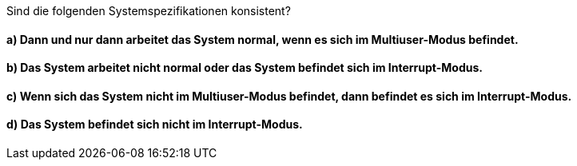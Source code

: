 Sind die folgenden Systemspezifikationen konsistent?

==== a) Dann und nur dann arbeitet das System normal, wenn es sich im Multiuser-Modus befindet.
==== b) Das System arbeitet nicht normal oder das System befindet sich im Interrupt-Modus.
==== c) Wenn sich das System nicht im Multiuser-Modus befindet, dann befindet es sich im Interrupt-Modus.
==== d) Das System befindet sich nicht im Interrupt-Modus.
